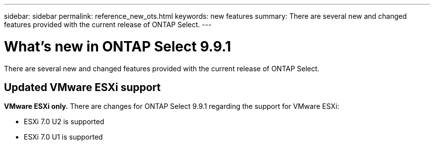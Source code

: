 ---
sidebar: sidebar
permalink: reference_new_ots.html
keywords: new features
summary: There are several new and changed features provided with the current release of ONTAP Select.
---

= What's new in ONTAP Select 9.9.1
:hardbreaks:
:nofooter:
:icons: font
:linkattrs:
:imagesdir: ./media/

[.lead]
There are several new and changed features provided with the current release of ONTAP Select.

== Updated VMware ESXi support

*VMware ESXi only.* There are changes for ONTAP Select 9.9.1 regarding the support for VMware ESXi:

* ESXi 7.0 U2 is supported
* ESXi 7.0 U1 is supported
